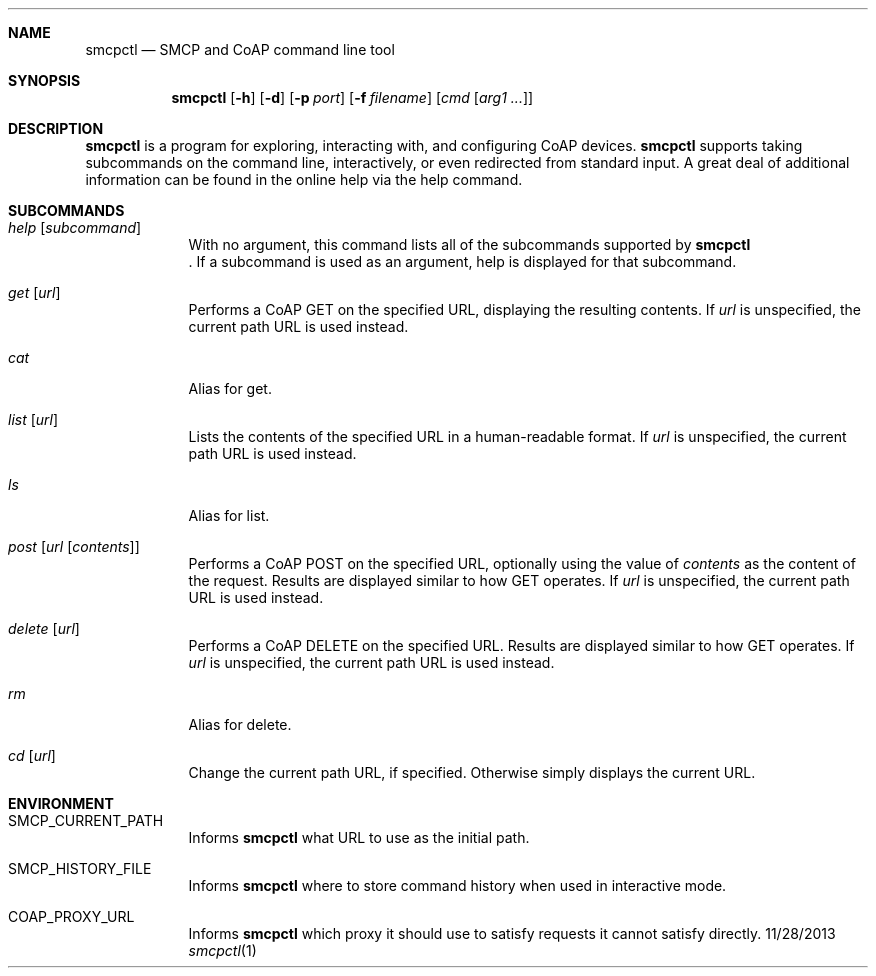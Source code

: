 .\"Modified from man(1) of FreeBSD, the NetBSD mdoc.template, and mdoc.samples.
.\"See Also:
.\"man mdoc.samples for a complete listing of options
.\"man mdoc for the short list of editing options
.\"/usr/share/misc/mdoc.template
.Dd 11/28/2013             \" DATE
.Dt smcpctl 1      \" Program name and manual section number
.\".Os Darwin
.Sh NAME                 \" Section Header - required - don't modify
.Nm smcpctl
.\" The following lines are read in generating the apropos(man -k) database. Use only key
.\" words here as the database is built based on the words here and in the .ND line.
.\" Use .Nm macro to designate other names for the documented program.
.Nd SMCP and CoAP command line tool
.Sh SYNOPSIS             \" Section Header - required - don't modify
.Nm
.Op Fl h
.Op Fl d
.Op Fl p Ar port
.Op Fl f Ar filename
.\".Op Ar file              \" [file]
.\".Op Ar                   \" [file ...]
.Op Ar cmd Op Ar arg1 ...                \" Underlined argument - use .Ar anywhere to underline
.Sh DESCRIPTION          \" Section Header - required - don't modify
.Nm
is a program for exploring, interacting with, and configuring CoAP devices.
.Nm
supports taking subcommands on the command line, interactively, or even redirected from standard input.
A great deal of additional information can be found in the online help via the help command.
.\" Underlining is accomplished with the .Ar macro like this:
.\" .Ar underlined text .
.\" .Pp                      \" Inserts a space
.\"
.Sh SUBCOMMANDS
.Bl -tag -width -indent
.\"
.It Xo Ar help Op Ar subcommand
.Xc
With no argument, this command lists all of the subcommands supported by
.Nm
 . If a subcommand is used as an argument, help is displayed for that subcommand.
.\"
.It Xo Ar get Op Ar url
.Xc
Performs a CoAP GET on the specified URL, displaying the resulting contents.
If
.Ar url
is unspecified, the current path URL is used instead.
.\"
.It Xo Ar cat
.Xc
Alias for get.
.\"
.It Xo Ar list Op Ar url
.Xc
Lists the contents of the specified URL in a human-readable format.
If
.Ar url
is unspecified, the current path URL is used instead.
.\"
.It Xo Ar ls
.Xc
Alias for list.
.\"
.It Xo Ar post Op Ar url Op Ar contents
.Xc
Performs a CoAP POST on the specified URL, optionally using the value of
.Ar contents
as the content of the request. Results are displayed similar to how GET operates.
If
.Ar url
is unspecified, the current path URL is used instead.
.\"
.It Xo Ar delete Op Ar url
.Xc
Performs a CoAP DELETE on the specified URL. Results are displayed similar to how GET operates.
If
.Ar url
is unspecified, the current path URL is used instead.
.\"
.It Xo Ar rm
.Xc
Alias for delete.
.\"
.It Xo Ar cd Op Ar url
.Xc
Change the current path URL, if specified. Otherwise simply displays the current URL.
.\"
.El                      \" Ends the list
.\"
.\"
.\"
.Sh ENVIRONMENT      \" May not be needed
.Bl -tag -width -indent
.It Ev SMCP_CURRENT_PATH
Informs
.Nm
what URL to use as the initial path.
.It Ev SMCP_HISTORY_FILE
Informs
.Nm
where to store command history when used in interactive mode.
.It Ev COAP_PROXY_URL
Informs
.Nm
which proxy it should use to satisfy requests it cannot satisfy directly.
.El                      \" Ends the list
.\" .El
.\" .Sh FILES                \" File used or created by the topic of the man page
.\" .Bl -tag -width "/Users/joeuser/Library/really_long_file_name" -compact
.\" .It Pa /usr/share/file_name
.\" FILE_1 description
.\" .It Pa /Users/joeuser/Library/really_long_file_name
.\" FILE_2 description
.\" .El                      \" Ends the list
.\" .Sh DIAGNOSTICS       \" May not be needed
.\" .Bl -diag
.\" .It Diagnostic Tag
.\" Diagnostic informtion here.
.\" .It Diagnostic Tag
.\" Diagnostic informtion here.
.\" .El
.\" .Sh SEE ALSO
.\" List links in ascending order by section, alphabetically within a section.
.\" Please do not reference files that do not exist without filing a bug report
.\" .Xr a 1 ,
.\" .Xr b 1 ,
.\" .Xr c 1 ,
.\" .Xr a 2 ,
.\" .Xr b 2 ,
.\" .Xr a 3 ,
.\" .Xr b 3
.\" .Sh BUGS              \" Document known, unremedied bugs
.\" .Sh HISTORY           \" Document history if command behaves in a unique manner